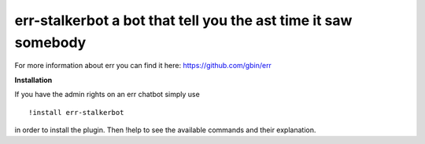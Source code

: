 err-stalkerbot a bot that tell you the ast time it saw somebody
================================================================

For more information about err you can find it here: https://github.com/gbin/err

**Installation**

If you have the admin rights on an err chatbot simply use
::

    !install err-stalkerbot

in order to install the plugin.
Then !help to see the available commands and their explanation.

